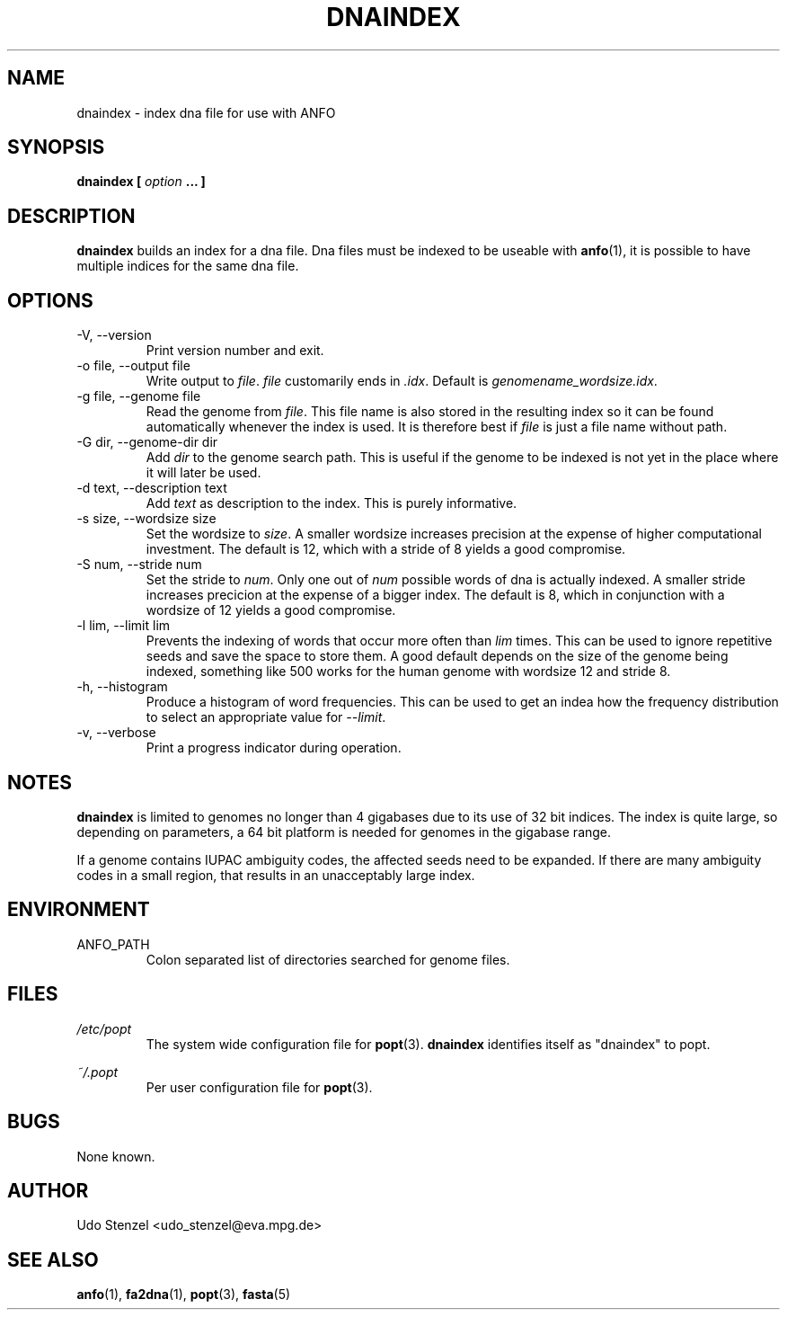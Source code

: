 .\" ANFO short read aligner
.\" (C) 2009 Udo Stenzel
.\"
.\" This program is free software; you can redistribute it and/or modify
.\" it under the terms of the GNU General Public License as published by
.\" the Free Software Foundation; either version 3 of the License, or (at
.\" your option) any later version.  See the COPYING file for details.

.\" Process this file with
.\" groff -man -Tascii patman.1
.\"
.TH DNAINDEX 1 "OCTOBER 2009" Applications "User Manuals"
.SH NAME
dnaindex \- index dna file for use with ANFO
.SH SYNOPSIS
.B dnaindex [
.I option
.B ... ]
.SH DESCRIPTION
.B dnaindex
builds an index for a dna file.  Dna files must be indexed to be useable
with 
.BR anfo (1),
it is possible to have multiple indices for the same dna file.

.SH OPTIONS
.IP "-V, --version"
Print version number and exit.

.IP "-o file, --output file"
Write output to 
.IR file ". " file
customarily ends in 
.IR .idx .
Default is 
.IR genomename_wordsize.idx .

.IP "-g file, --genome file"
Read the genome from
.IR file .
This file name is also stored in the resulting index so it can be found
automatically whenever the index is used.  It is therefore best if
.I file
is just a file name without path.

.IP "-G dir, --genome-dir dir"
Add
.I dir
to the genome search path.  This is useful if the genome to be indexed
is not yet in the place where it will later be used.

.IP "-d text, --description text"
Add
.I text
as description to the index.  This is purely informative.

.IP "-s size, --wordsize size"
Set the wordsize to
.IR size .
A smaller wordsize increases precision at the expense of higher
computational investment.  The default is 12, which with a stride of 8
yields a good compromise.

.IP "-S num, --stride num"
Set the stride to
.IR num .
Only one out of 
.I num
possible words of dna is actually indexed.  A smaller stride increases
precicion at the expense of a bigger index.  The default is 8, which in
conjunction with a wordsize of 12 yields a good compromise.

.IP "-l lim, --limit lim"
Prevents the indexing of words that occur more often than
.I lim
times.  This can be used to ignore repetitive seeds and save the space
to store them.  A good default depends on the size of the genome being
indexed, something like 500 works for the human genome with wordsize 12
and stride 8.

.IP "-h, --histogram"
Produce a histogram of word frequencies.  This can be used to get an
indea how the frequency distribution to select an appropriate value for 
.IR --limit .

.IP "-v, --verbose"
Print a progress indicator during operation.


.SH "NOTES"

.B dnaindex
is limited to genomes no longer than 4 gigabases due to its use of 32
bit indices.  The index is quite large, so depending on parameters, a
64 bit platform is needed for genomes in the gigabase range.

If a genome contains IUPAC ambiguity codes, the affected seeds need to
be expanded.  If there are many ambiguity codes in a small region, that
results in an unacceptably large index.

.SH ENVIRONMENT
.IP ANFO_PATH
Colon separated list of directories searched for genome files.

.SH FILES
.I /etc/popt
.RS
The system wide configuration file for
.BR popt (3).
.B dnaindex
identifies itself as "dnaindex" to popt.
.RE

.I ~/.popt
.RS
Per user configuration file for
.BR popt (3).
.RE

.SH BUGS
None known.

.SH AUTHOR
Udo Stenzel <udo_stenzel@eva.mpg.de>

.SH "SEE ALSO"
.BR anfo "(1), " fa2dna "(1), " popt "(3), " fasta (5)

